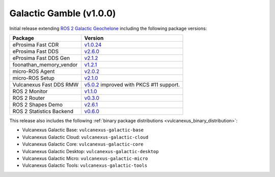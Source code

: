 Galactic Gamble (v1.0.0)
^^^^^^^^^^^^^^^^^^^^^^^^

Initial release extending `ROS 2 Galactic Geochelone <https://docs.ros.org/en/foxy/Releases/Release-Galactic-Geochelone.html#new-features-in-this-ros-2-release>`_ including the following package versions:

.. list-table::
    :header-rows: 1

    * - Package
      - Version
    * - eProsima Fast CDR
      - `v1.0.24 <https://github.com/eProsima/Fast-CDR/releases/tag/v1.0.24>`__
    * - eProsima Fast DDS
      - `v2.6.0 <https://fast-dds.docs.eprosima.com/en/latest/notes/notes.html#version-2-6-0>`__
    * - eProsima Fast DDS Gen
      - `v2.1.2 <https://github.com/eProsima/Fast-DDS-Gen/releases/tag/v2.1.2>`__
    * - foonathan_memory_vendor
      - `v1.2.1 <https://github.com/eProsima/foonathan_memory_vendor/releases/tag/v1.2.1>`__
    * - micro-ROS Agent
      - `v2.0.2 <https://github.com/micro-ROS/micro-ROS-Agent/blob/galactic/micro_ros_agent/CHANGELOG.rst#202-2022-05-25>`__
    * - micro-ROS Setup
      - `v2.1.0 <https://github.com/micro-ROS/micro_ros_setup/blob/galactic/CHANGELOG.rst#210-2022-05-25>`__
    * - Vulcanexus Fast DDS RMW
      - `v5.0.2 <https://github.com/ros2/rmw_fastrtps/blob/galactic/rmw_fastrtps_cpp/CHANGELOG.rst#502-2022-04-28>`__ improved with PKCS #11 support.
    * - ROS 2 Monitor
      - `v1.1.0 <https://fast-dds-monitor.readthedocs.io/en/latest/rst/notes/notes.html#version-v1-1-0>`__
    * - ROS 2 Router
      - `v0.3.0 <https://eprosima-dds-router.readthedocs.io/en/latest/rst/notes/notes.html#version-v0-3-0>`__
    * - ROS 2 Shapes Demo
      - `v2.6.1 <https://eprosima-shapes-demo.readthedocs.io/en/latest/notes/notes.html#version-2-6-1>`__
    * - ROS 2 Statistics Backend
      - `v0.6.0 <https://fast-dds-statistics-backend.readthedocs.io/en/latest/rst/notes/notes.html#version-0-6-0>`__

This release also includes the following :ref:`binary package distributions <vulcanexus_binary_distribution>`:

* Vulcanexus Galactic Base: ``vulcanexus-galactic-base``
* Vulcanexus Galactic Cloud: ``vulcanexus-galactic-cloud``
* Vulcanexus Galactic Core: ``vulcanexus-galactic-core``
* Vulcanexus Galactic Desktop: ``vulcanexus-galactic-desktop``
* Vulcanexus Galactic Micro: ``vulcanexus-galactic-micro``
* Vulcanexus Galactic Tools: ``vulcanexus-galactic-tools``
